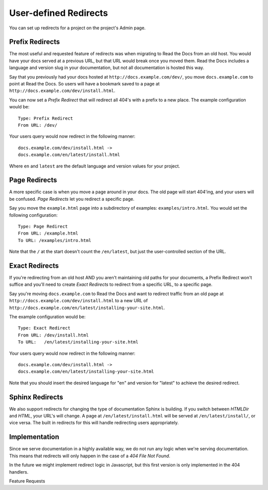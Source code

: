 User-defined Redirects
======================

You can set up redirects for a project on the project's Admin page.

Prefix Redirects
----------------

The most useful and requested feature of redirects was when migrating to Read the Docs from an old host.
You would have your docs served at a previous URL,
but that URL would break once you moved them.
Read the Docs includes a language and version slug in your documentation,
but not all documentation is hosted this way.

Say that you previously had your docs hosted at ``http://docs.example.com/dev/``,
you move ``docs.example.com`` to point at Read the Docs.
So users will have a bookmark saved to a page at ``http://docs.example.com/dev/install.html``.

You can now set a *Prefix Redirect* that will redirect all 404's with a prefix to a new place.
The example configuration would be::

    Type: Prefix Redirect
    From URL: /dev/

Your users query would now redirect in the following manner::

	docs.example.com/dev/install.html ->
	docs.example.com/en/latest/install.html

Where ``en`` and ``latest`` are the default language and version values for your project.

Page Redirects
--------------

A more specific case is when you move a page around in your docs.
The old page will start 404'ing,
and your users will be confused.
*Page Redirects* let you redirect a specific page.

Say you move the ``example.html`` page into a subdirectory of examples: ``examples/intro.html``.
You would set the following configuration::

    Type: Page Redirect
    From URL: /example.html
    To URL: /examples/intro.html

Note that the ``/`` at the start doesn't count the ``/en/latest``, 
but just the user-controlled section of the URL.

Exact Redirects
--------------

If you're redirecting from an old host AND you aren't maintaining old paths for your
documents, a Prefix Redirect won't suffice and you'll need to create *Exact Redirects*
to redirect from a specific URL, to a specific page.

Say you're moving ``docs.example.com`` to Read the Docs and want to redirect traffic
from an old page at ``http://docs.example.com/dev/install.html`` to a new URL
of ``http://docs.example.com/en/latest/installing-your-site.html``.

The example configuration would be::

    Type: Exact Redirect
    From URL: /dev/install.html
    To URL:   /en/latest/installing-your-site.html

Your users query would now redirect in the following manner::

	docs.example.com/dev/install.html ->
	docs.example.com/en/latest/installing-your-site.html

Note that you should insert the desired language for "en" and version for "latest" to
achieve the desired redirect.

Sphinx Redirects
----------------

We also support redirects for changing the type of documentation Sphinx is building.
If you switch between *HTMLDir* and *HTML*, your URL's will change.
A page at ``/en/latest/install.html`` will be served at ``/en/latest/install/``,
or vice versa.
The built in redirects for this will handle redirecting users appropriately. 

Implementation
--------------

Since we serve documentation in a highly available way,
we do not run any logic when we're serving documentation.
This means that redirects will only happen in the case of a *404 File Not Found*.

In the future we might implement redirect logic in Javascript,
but this first version is only implemented in the 404 handlers.


Feature Requests


